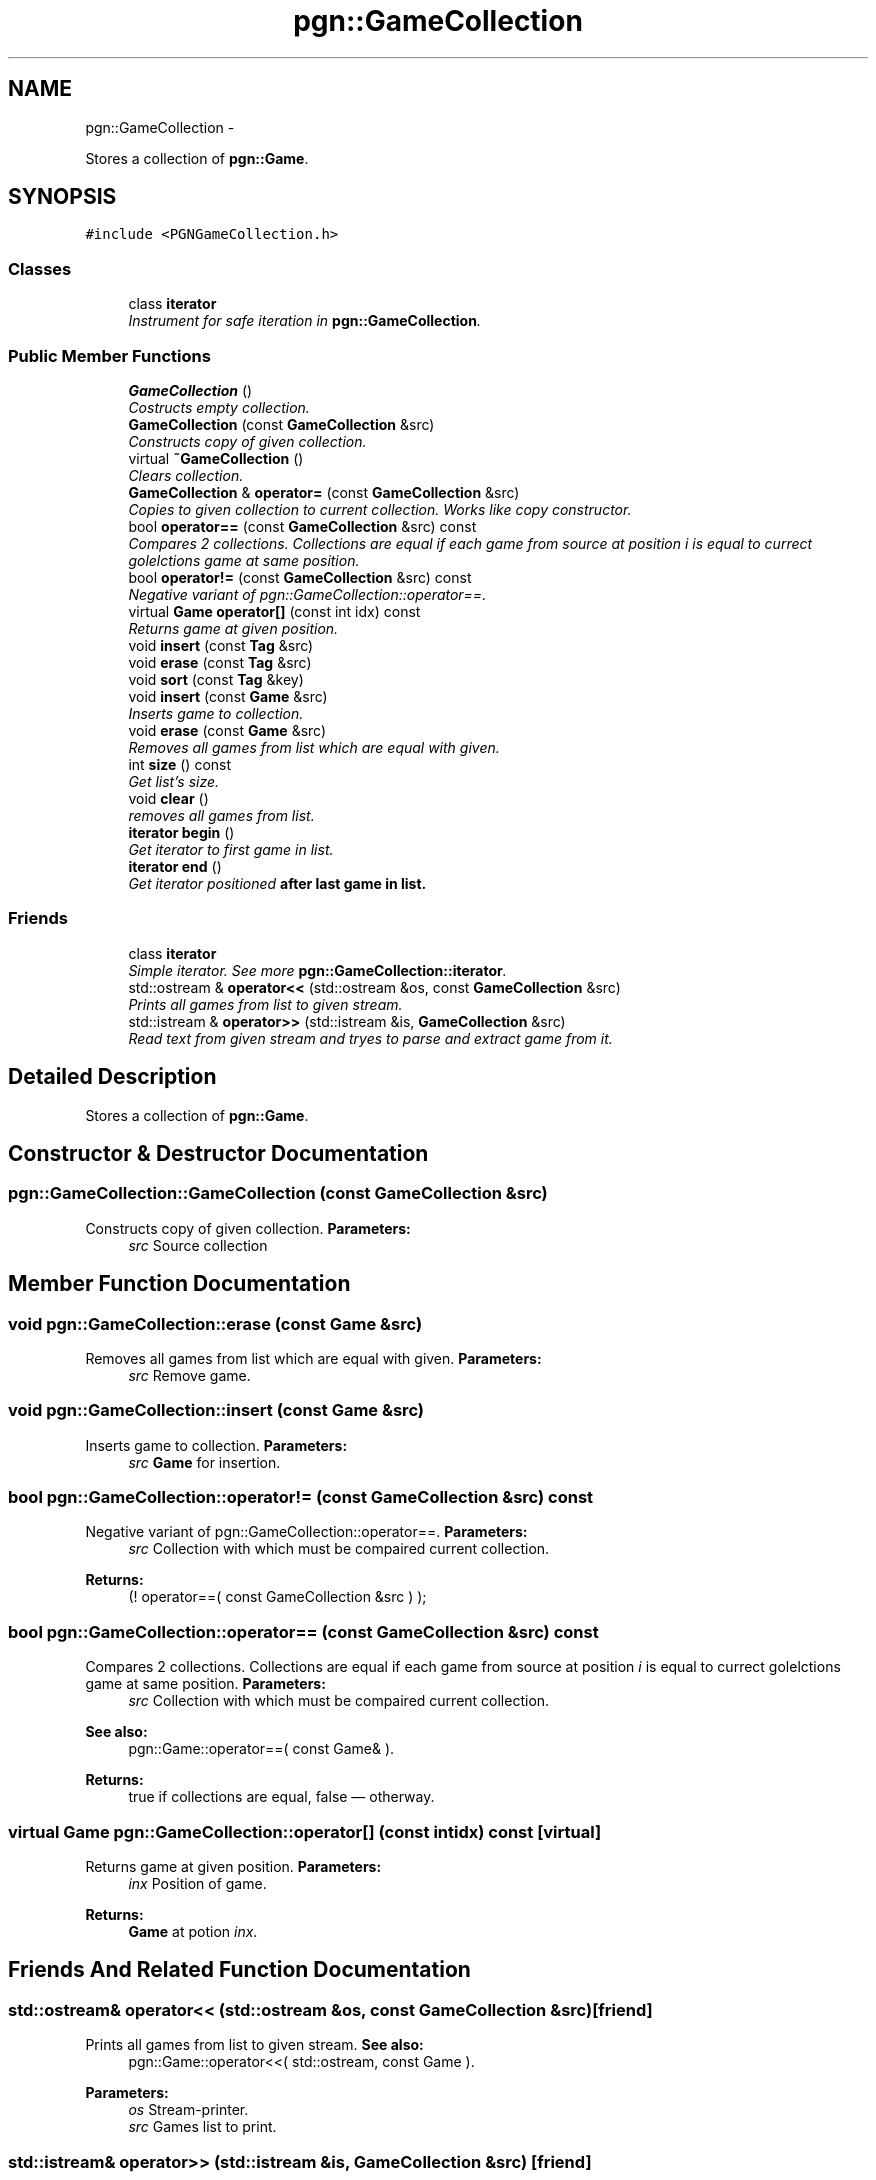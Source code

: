 .TH "pgn::GameCollection" 3 "Tue May 31 2011" "Version 0.2.1" "libchessengine" \" -*- nroff -*-
.ad l
.nh
.SH NAME
pgn::GameCollection \- 
.PP
Stores a collection of \fBpgn::Game\fP.  

.SH SYNOPSIS
.br
.PP
.PP
\fC#include <PGNGameCollection.h>\fP
.SS "Classes"

.in +1c
.ti -1c
.RI "class \fBiterator\fP"
.br
.RI "\fIInstrument for safe iteration in \fBpgn::GameCollection\fP. \fP"
.in -1c
.SS "Public Member Functions"

.in +1c
.ti -1c
.RI "\fBGameCollection\fP ()"
.br
.RI "\fICostructs empty collection. \fP"
.ti -1c
.RI "\fBGameCollection\fP (const \fBGameCollection\fP &src)"
.br
.RI "\fIConstructs copy of given collection. \fP"
.ti -1c
.RI "virtual \fB~GameCollection\fP ()"
.br
.RI "\fIClears collection. \fP"
.ti -1c
.RI "\fBGameCollection\fP & \fBoperator=\fP (const \fBGameCollection\fP &src)"
.br
.RI "\fICopies to given collection to current collection. Works like copy constructor. \fP"
.ti -1c
.RI "bool \fBoperator==\fP (const \fBGameCollection\fP &src) const "
.br
.RI "\fICompares 2 collections. Collections are equal if each game from source at position \fIi\fP is equal to currect golelctions game at same position. \fP"
.ti -1c
.RI "bool \fBoperator!=\fP (const \fBGameCollection\fP &src) const "
.br
.RI "\fINegative variant of pgn::GameCollection::operator==. \fP"
.ti -1c
.RI "virtual \fBGame\fP \fBoperator[]\fP (const int idx) const "
.br
.RI "\fIReturns game at given position. \fP"
.ti -1c
.RI "void \fBinsert\fP (const \fBTag\fP &src)"
.br
.ti -1c
.RI "void \fBerase\fP (const \fBTag\fP &src)"
.br
.ti -1c
.RI "void \fBsort\fP (const \fBTag\fP &key)"
.br
.ti -1c
.RI "void \fBinsert\fP (const \fBGame\fP &src)"
.br
.RI "\fIInserts game to collection. \fP"
.ti -1c
.RI "void \fBerase\fP (const \fBGame\fP &src)"
.br
.RI "\fIRemoves all games from list which are equal with given. \fP"
.ti -1c
.RI "int \fBsize\fP () const "
.br
.RI "\fIGet list's size. \fP"
.ti -1c
.RI "void \fBclear\fP ()"
.br
.RI "\fIremoves all games from list. \fP"
.ti -1c
.RI "\fBiterator\fP \fBbegin\fP ()"
.br
.RI "\fIGet iterator to first game in list. \fP"
.ti -1c
.RI "\fBiterator\fP \fBend\fP ()"
.br
.RI "\fIGet iterator positioned \fBafter\fB last game in list. \fP\fP\fP"
.in -1c
.SS "Friends"

.in +1c
.ti -1c
.RI "class \fBiterator\fP"
.br
.RI "\fISimple iterator. See more \fBpgn::GameCollection::iterator\fP. \fP"
.ti -1c
.RI "std::ostream & \fBoperator<<\fP (std::ostream &os, const \fBGameCollection\fP &src)"
.br
.RI "\fIPrints all games from list to given stream. \fP"
.ti -1c
.RI "std::istream & \fBoperator>>\fP (std::istream &is, \fBGameCollection\fP &src)"
.br
.RI "\fIRead text from given stream and tryes to parse and extract game from it. \fP"
.in -1c
.SH "Detailed Description"
.PP 
Stores a collection of \fBpgn::Game\fP. 
.SH "Constructor & Destructor Documentation"
.PP 
.SS "pgn::GameCollection::GameCollection (const \fBGameCollection\fP &src)"
.PP
Constructs copy of given collection. \fBParameters:\fP
.RS 4
\fIsrc\fP Source collection 
.RE
.PP

.SH "Member Function Documentation"
.PP 
.SS "void pgn::GameCollection::erase (const \fBGame\fP &src)"
.PP
Removes all games from list which are equal with given. \fBParameters:\fP
.RS 4
\fIsrc\fP Remove game. 
.RE
.PP

.SS "void pgn::GameCollection::insert (const \fBGame\fP &src)"
.PP
Inserts game to collection. \fBParameters:\fP
.RS 4
\fIsrc\fP \fBGame\fP for insertion. 
.RE
.PP

.SS "bool pgn::GameCollection::operator!= (const \fBGameCollection\fP &src) const"
.PP
Negative variant of pgn::GameCollection::operator==. \fBParameters:\fP
.RS 4
\fIsrc\fP Collection with which must be compaired current collection. 
.RE
.PP
\fBReturns:\fP
.RS 4
(! operator==( const GameCollection &src ) ); 
.RE
.PP

.SS "bool pgn::GameCollection::operator== (const \fBGameCollection\fP &src) const"
.PP
Compares 2 collections. Collections are equal if each game from source at position \fIi\fP is equal to currect golelctions game at same position. \fBParameters:\fP
.RS 4
\fIsrc\fP Collection with which must be compaired current collection. 
.RE
.PP
\fBSee also:\fP
.RS 4
pgn::Game::operator==( const Game& ). 
.RE
.PP
\fBReturns:\fP
.RS 4
true if collections are equal, false — otherway. 
.RE
.PP

.SS "virtual \fBGame\fP pgn::GameCollection::operator[] (const intidx) const\fC [virtual]\fP"
.PP
Returns game at given position. \fBParameters:\fP
.RS 4
\fIinx\fP Position of game. 
.RE
.PP
\fBReturns:\fP
.RS 4
\fBGame\fP at potion \fIinx\fP. 
.RE
.PP

.SH "Friends And Related Function Documentation"
.PP 
.SS "std::ostream& operator<< (std::ostream &os, const \fBGameCollection\fP &src)\fC [friend]\fP"
.PP
Prints all games from list to given stream. \fBSee also:\fP
.RS 4
pgn::Game::operator<<( std::ostream, const Game ). 
.RE
.PP
\fBParameters:\fP
.RS 4
\fIos\fP Stream-printer. 
.br
\fIsrc\fP Games list to print. 
.RE
.PP

.SS "std::istream& operator>> (std::istream &is, \fBGameCollection\fP &src)\fC [friend]\fP"
.PP
Read text from given stream and tryes to parse and extract game from it. \fBParameters:\fP
.RS 4
\fIis\fP Input stream. 
.br
\fIsrc\fP Games Container. 
.RE
.PP


.SH "Author"
.PP 
Generated automatically by Doxygen for libchessengine from the source code.
